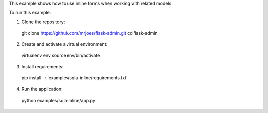 This example shows how to use inline forms when working with related models.

To run this example:

1. Clone the repository::

  git clone https://github.com/mrjoes/flask-admin.git
  cd flask-admin

2. Create and activate a virtual environment::

  virtualenv env
  source env/bin/activate

3. Install requirements::

  pip install -r 'examples/sqla-inline/requirements.txt'

4. Run the application::

  python examples/sqla-inline/app.py


